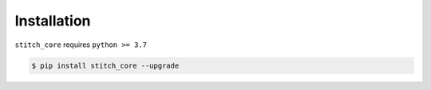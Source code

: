 .. _intro-install:

Installation
============

``stitch_core`` requires ``python >= 3.7``

.. code-block:: console

   $ pip install stitch_core --upgrade
